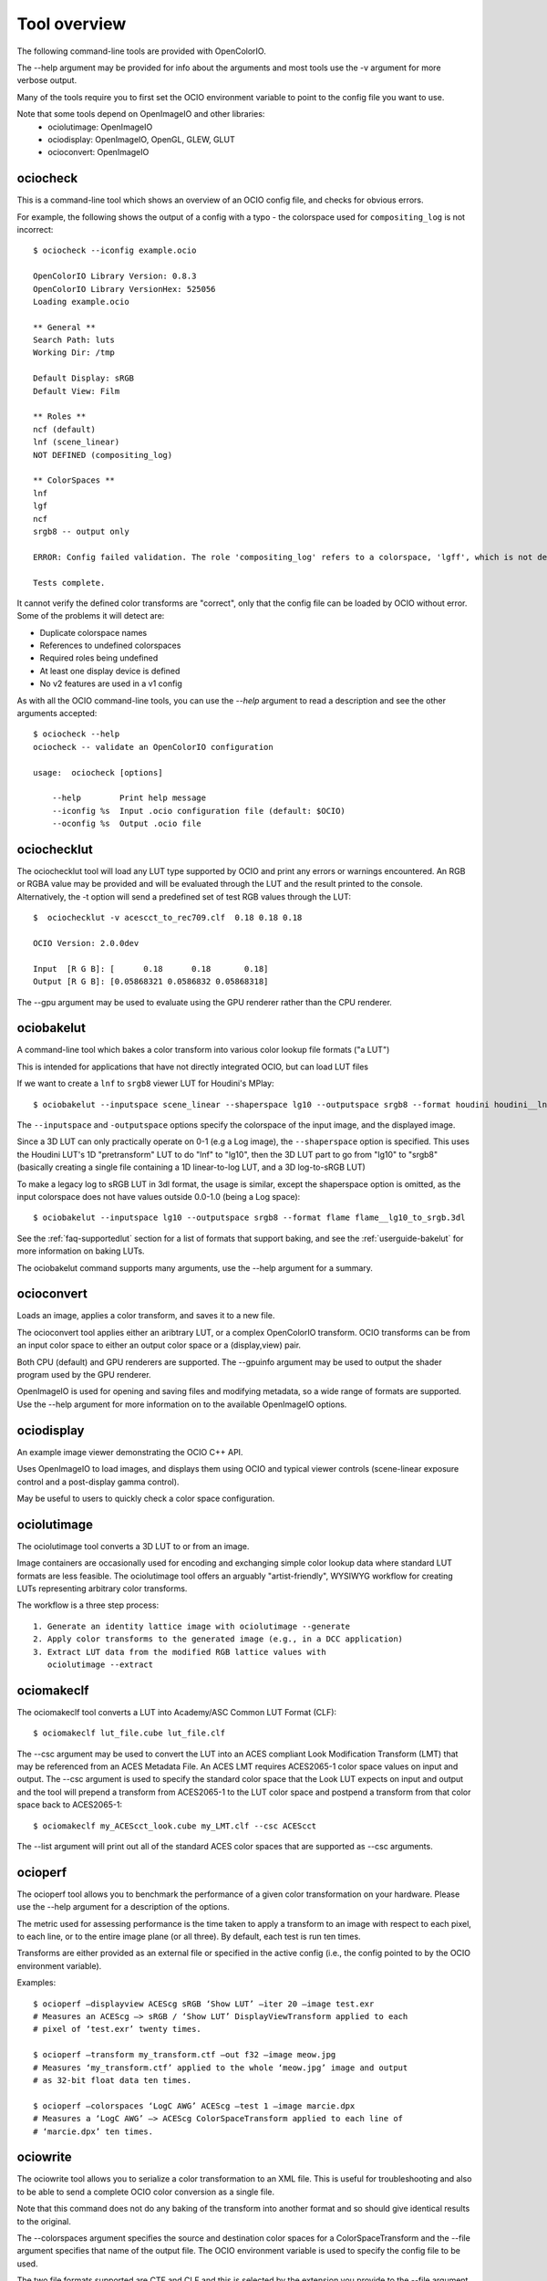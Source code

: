 ..
  SPDX-License-Identifier: CC-BY-4.0
  Copyright Contributors to the OpenColorIO Project.

.. _userguide-tooloverview:

Tool overview
=============

The following command-line tools are provided with OpenColorIO.

The --help argument may be provided for info about the arguments and most
tools use the -v argument for more verbose output.

Many of the tools require you to first set the OCIO environment variable to
point to the config file you want to use.

Note that some tools depend on OpenImageIO and other libraries:
 * ociolutimage: OpenImageIO
 * ociodisplay: OpenImageIO, OpenGL, GLEW, GLUT
 * ocioconvert: OpenImageIO

.. TODO: link to build instructions
.. TODO: check app lib dependencies
.. TODO: make a pretty table in RST.

.. _overview-ociocheck:

ociocheck
*********

This is a command-line tool which shows an overview of an OCIO config
file, and checks for obvious errors.

For example, the following shows the output of a config with a typo -
the colorspace used for ``compositing_log`` is not incorrect::

    $ ociocheck --iconfig example.ocio

    OpenColorIO Library Version: 0.8.3
    OpenColorIO Library VersionHex: 525056
    Loading example.ocio

    ** General **
    Search Path: luts
    Working Dir: /tmp

    Default Display: sRGB
    Default View: Film

    ** Roles **
    ncf (default)
    lnf (scene_linear)
    NOT DEFINED (compositing_log)

    ** ColorSpaces **
    lnf
    lgf
    ncf
    srgb8 -- output only

    ERROR: Config failed validation. The role 'compositing_log' refers to a colorspace, 'lgff', which is not defined.

    Tests complete.

It cannot verify the defined color transforms are "correct", only that
the config file can be loaded by OCIO without error. Some of the
problems it will detect are:

* Duplicate colorspace names
* References to undefined colorspaces
* Required roles being undefined
* At least one display device is defined
* No v2 features are used in a v1 config


As with all the OCIO command-line tools, you can use the `--help` argument to
read a description and see the other arguments accepted::

    $ ociocheck --help
    ociocheck -- validate an OpenColorIO configuration

    usage:  ociocheck [options]

        --help        Print help message
        --iconfig %s  Input .ocio configuration file (default: $OCIO)
        --oconfig %s  Output .ocio file


.. _overview-ociochecklut:

ociochecklut
************

The ociochecklut tool will load any LUT type supported by OCIO and print 
any errors or warnings encountered.  An RGB or RGBA value may be provided
and will be evaluated through the LUT and the result printed to the console.
Alternatively, the -t option will send a predefined set of test RGB values
through the LUT::

    $  ociochecklut -v acescct_to_rec709.clf  0.18 0.18 0.18

    OCIO Version: 2.0.0dev

    Input  [R G B]: [      0.18      0.18       0.18]
    Output [R G B]: [0.05868321 0.0586832 0.05868318]

The --gpu argument may be used to evaluate using the GPU renderer rather
than the CPU renderer.


.. _overview-ociobakelut:

ociobakelut
***********

A command-line tool which bakes a color transform into various color
lookup file formats ("a LUT")

This is intended for applications that have not directly integrated
OCIO, but can load LUT files

If we want to create a ``lnf`` to ``srgb8`` viewer LUT for Houdini's
MPlay::

    $ ociobakelut --inputspace scene_linear --shaperspace lg10 --outputspace srgb8 --format houdini houdini__lnf_to_lg10_to_srgb8.lut

The ``--inputspace`` and ``-outputspace`` options specify the
colorspace of the input image, and the displayed image.

Since a 3D LUT can only practically operate on 0-1 (e.g a Log image),
the ``--shaperspace`` option is specified. This uses the Houdini LUT's
1D "pretransform" LUT to do "lnf" to "lg10", then the 3D LUT part to
go from "lg10" to "srgb8" (basically creating a single file containing
a 1D linear-to-log LUT, and a 3D log-to-sRGB LUT)

To make a legacy log to sRGB LUT in 3dl format, the usage is similar, except
the shaperspace option is omitted, as the input colorspace does not have
values outside 0.0-1.0 (being a Log space)::

    $ ociobakelut --inputspace lg10 --outputspace srgb8 --format flame flame__lg10_to_srgb.3dl

See the :ref:`faq-supportedlut` section for a list of formats that
support baking, and see the :ref:`userguide-bakelut` for more information
on baking LUTs.

The ociobakelut command supports many arguments, use the --help argument for
a summary. 


.. _overview-ocioconvert:


ocioconvert
***********

Loads an image, applies a color transform, and saves it to a new file.

The ocioconvert tool applies either an aribtrary LUT, or a complex OpenColorIO 
transform. OCIO transforms can be from an input color space to either an
output color space or a (display,view) pair. 

Both CPU (default) and GPU renderers are supported. The --gpuinfo argument 
may be used to output the shader program used by the GPU renderer.

OpenImageIO is used for opening and saving files and modifying metadata, so a 
wide range of formats are supported. Use the --help argument for more 
information on to the available OpenImageIO options.

.. TODO: Examples


.. _overview-ociodisplay:


ociodisplay
***********

An example image viewer demonstrating the OCIO C++ API. 

Uses OpenImageIO to load images, and displays them using OCIO and 
typical viewer controls (scene-linear exposure control and a
post-display gamma control). 

May be useful to users to quickly check a color space configuration.

.. TODO: Link to discussion of OpenImageIO source?


.. _overview-ociolutimage:

ociolutimage
************

The ociolutimage tool converts a 3D LUT to or from an image.

Image containers are occasionally used for encoding and exchanging simple color 
lookup data where standard LUT formats are less feasible. The ociolutimage tool
offers an arguably "artist-friendly", WYSIWYG workflow for creating LUTs 
representing arbitrary color transforms. 

The workflow is a three step process::

    1. Generate an identity lattice image with ociolutimage --generate
    2. Apply color transforms to the generated image (e.g., in a DCC application)
    3. Extract LUT data from the modified RGB lattice values with 
       ociolutimage --extract

.. TODO: Rephrase. (This feels a little awkward)
.. TODO: Caveats -- permissible types of transforms
.. TODO: Discussion -- preserving extended range
.. TODO: Tutorial? -- shapers + 'pre-baked' inverse shapers

.. seealso:: 
    Nuke's `CMSTestPattern <https://learn.foundry.com/nuke/content/reference_guide/color_nodes/cmstestpattern.html>`_ and `GenerateLUT <https://learn.foundry.com/nuke/content/reference_guide/color_nodes/generatelut.html>`_ nodes are analogous to the
    ociolutimage --generate and --extract options, respectively. Applications such as `Lattice <https://videovillage.co/lattice>`_ provide similar functionality.


.. _overview-ociomakeclf:

ociomakeclf
***********

The ociomakeclf tool converts a LUT into Academy/ASC Common LUT Format (CLF)::

    $ ociomakeclf lut_file.cube lut_file.clf

The --csc argument may be used to convert the LUT into an ACES compliant Look
Modification Transform (LMT) that may be referenced from an ACES Metadata File.
An ACES LMT requires ACES2065-1 color space values on input and output.  The
--csc argument is used to specify the standard color space that the Look LUT
expects on input and output and the tool will prepend a transform from ACES2065-1
to the LUT color space and postpend a transform from that color space back to
ACES2065-1::

    $ ociomakeclf my_ACEScct_look.cube my_LMT.clf --csc ACEScct

The --list argument will print out all of the standard ACES color spaces that are 
supported as --csc arguments.

.. _overview-ocioperf:

ocioperf
********

The ocioperf tool allows you to benchmark the performance of a given color
transformation on your hardware.  Please use the --help argument for a 
description of the options.

The metric used for assessing performance is the time taken to apply a 
transform to an image with respect to each pixel, to each line, or to the 
entire image plane (or all three). By default, each test is run ten times. 

Transforms are either provided as an external file or specified in the active 
config (i.e., the config pointed to by the OCIO environment variable).

Examples::

    $ ocioperf —displayview ACEScg sRGB ‘Show LUT’ —iter 20 —image test.exr 
    # Measures an ACEScg —> sRGB / ‘Show LUT’ DisplayViewTransform applied to each 
    # pixel of ‘test.exr’ twenty times.

    $ ocioperf —transform my_transform.ctf —out f32 —image meow.jpg
    # Measures ‘my_transform.ctf’ applied to the whole ‘meow.jpg’ image and output 
    # as 32-bit float data ten times.

    $ ocioperf —colorspaces ‘LogC AWG’ ACEScg —test 1 —image marcie.dpx
    # Measures a ‘LogC AWG’ —> ACEScg ColorSpaceTransform applied to each line of 
    # ‘marcie.dpx’ ten times.

.. TODO: examples formatting

.. _overview-ociowrite:

ociowrite
*********

The ociowrite tool allows you to serialize a color transformation to an XML file.
This is useful for troubleshooting and also to be able to send a complete OCIO
color conversion as a single file.

Note that this command does not do any baking of the transform into another format
and so should give identical results to the original.

The --colorspaces argument specifies the source and destination color spaces for
a ColorSpaceTransform and the --file argument specifies that name of the output file.
The OCIO environment variable is used to specify the config file to be used.

The two file formats supported are CTF and CLF and this is selected by the extension
you provide to the --file argument.  The CTF format is recommended because it is able
to represent all OCIO transforms and operators.  The CLF format is also allowed since
it has wider support in non-OCIO applications but the tool will not write the file if
the transformation would require an operator that is not supported by CLF.

Here is an example::

    $ export OCIO=/path/to/the/config.ocio
    $ ociowrite --colorspaces acescct aces2065-1 --file mytransform.ctf
